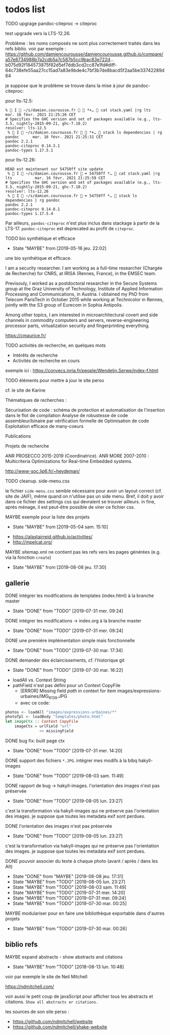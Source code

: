 * todos list

******** TODO upgrage pandoc-citeproc -> citeproc
    :PROPERTIES:
         :CREATED:  [2021-02-16 mar. 21:22]
         :TRIGGER:  chain-find-next(TODO,todo-only)
         :END:

test upgrade vers la LTS-12.26.

Problème : les noms composés ne sont plus correctement traités dans
les refs biblio.  voir par exemple :
https://github.com/damiencourousse/damiencourousse.github.io/compare/a57e8734988b7a2cdb5a7c587b5cc9bac83e722d...b075d92f184573875f82d5ef7ddb3cd2cc87e1fd#diff-64c738efe55aa27cc15ad7a83e9bde4c7bf3b7de8bacd5f2aa5be33742289d64

je suppose que le problème se trouve dans la mise à jour de
pandoc-citeproc:

pour lts-12.5:
#+begin_example
%  I  ~/s/damien.courousse.fr   *+…  cat stack.yaml |rg lts                 mar. 16 févr. 2021 21:25:26 CET
# Specifies the GHC version and set of packages available (e.g., lts-3.5, nightly-2015-09-21, ghc-7.10.2)
resolver: lts-12.5
 %  I  ~/s/damien.courousse.fr   *+…  stack ls dependencies | rg pandoc      mar. 16 févr. 2021 21:25:31 CET
pandoc 2.2.1
pandoc-citeproc 0.14.3.1
pandoc-types 1.17.5.1
#+end_example

pour lts-12.26:
#+begin_example
HEAD est maintenant sur 54750ff site update
 %  I  ~/s/damien.courousse.fr  ➦ 54750ff *…  cat stack.yaml |rg lts          mar. 16 févr. 2021 21:25:59 CET
# Specifies the GHC version and set of packages available (e.g., lts-3.5, nightly-2015-09-21, ghc-7.10.2)
resolver: lts-12.26
 %  I  ~/s/damien.courousse.fr  ➦ 54750ff *…  stack ls dependencies | rg pandoc
pandoc 2.2.1
pandoc-citeproc 0.14.8.1
pandoc-types 1.17.5.4
#+end_example

Par ailleurs, =pandoc-citeproc= n'est plus inclus dans stackage à
partir de la LTS-17.   =pandoc-citeproc= est deprecated au profit de
=citeproc=.

******** TODO bio synthétique et efficace
    :PROPERTIES:
         :TRIGGER:  chain-find-next(TODO,todo-only)
         :END:
         - State "MAYBE"      from              [2019-05-16 jeu. 22:02]

une bio synthétique et efficace.

I am a security researcher. I am working as a full-time researcher (Chargée de Recherche) for CNRS, at IRISA (Rennes, France), in the EMSEC team.

Previsouly, I worked as a postdoctoral researcher in the Secure Systems group at the Graz University of Technology, Institute of Applied Information Processing and Communications, in Austria. I obtained my PhD from Telecom ParisTech in October 2015 while working at Technicolor in Rennes, jointly with the S3 group of Eurecom in Sophia Antipolis.

Among other topics, I am interested in microarchitectural covert and side channels in commodity computers and servers, reverse-engineering processor parts, virtualization security and fingerprinting everything.

https://cmaurice.fr/

******** TODO activités de recherche, en quelques mots
    :PROPERTIES:
         :TRIGGER:  chain-find-next(TODO,todo-only)
         :END:

    - Intérêts de recherche
    - Activités de recherche en cours

exemple ici : https://convecs.inria.fr/people/Wendelin.Serwe/index-f.html

******** TODO éléments pour mettre à jour le site perso
    :PROPERTIES:
         :TRIGGER:  chain-find-next(TODO,todo-only)
         :END:

cf. le site de Karine

Thématiques de recherches :

    Sécurisation de code : schéma de protection et automatisation de l'insertion dans le flot de compilation
    Analyse de robustesse de code assembleur/binaire par vérification formelle de
    Optimisation de code
    Exploitation efficace de many-coeurs

Publications

Projets de recherche

    ANR PROSECCO 2015-2019 (Coordinatrice).
    ANR MORE 2007-2010 : Multicriteria Optimizations for Real-time Embedded systems.

http://www-soc.lip6.fr/~heydeman/

******** TODO cleanup. side-menu.css
    :PROPERTIES:
         :TRIGGER:  chain-find-next(TODO,todo-only)
         :END:

le fichier =side-menu.css= semble nécessaire pour avoir un layout
correct (cf. site de JAIF), même quand on n'utilise pas un side menu.
Bref, il doit y avoir dans ce fichier des settings css qui devraient
se trouver ailleurs.
in fine, après ménage, il est peut-être possible de virer ce fichier css.

******** MAYBE exemple pour la liste des projets
    CLOSED: [2019-05-04 sam. 15:10]
         - State "MAYBE"      from              [2019-05-04 sam. 15:10]

- https://alastairreid.github.io/activities/
- http://mpelcat.org/

******** MAYBE sitemap.xml ne contient pas les refs vers les pages générées (e.g. via la fonction =create=)
    CLOSED: [2019-08-08 jeu. 17:30]

         - State "MAYBE"      from              [2019-08-08 jeu. 17:30]

** gallerie

******** DONE intégrer les modifications de templates (index.html) à la branche master
    CLOSED: [2019-07-31 mer. 09:24]
    :PROPERTIES:
         :TRIGGER:  chain-find-next(TODO,todo-only)
         :END:
         - State "DONE"       from "TODO"       [2019-07-31 mer. 09:24]

******** DONE intégrer les modifications -> index.org à la branche master
    CLOSED: [2019-07-31 mer. 09:24]
    :PROPERTIES:
         :TRIGGER:  chain-find-next(TODO,todo-only)
         :END:

         - State "DONE"       from "TODO"       [2019-07-31 mer. 09:24]

******** DONE une première implémentation simple mais fonctionnelle
    CLOSED: [2019-07-30 mar. 17:34]
    :PROPERTIES:
   :TRIGGER:  chain-find-next(TODO,todo-only)
   :END:
    - State "DONE"       from "TODO"       [2019-07-30 mar. 17:34]

******** DONE demander des éclaircissements,  cf. l'historique git
    CLOSED: [2019-07-30 mar. 16:22]
    :PROPERTIES:
         :TRIGGER:  chain-find-next(TODO,todo-only)
         :END:

    - State "DONE"       from "TODO"       [2019-07-30 mar. 16:22]
- loadAll vs. Context String
- pathField n'est pas défini pour un Context CopyFile
  - [ERROR] Missing field $path$ in context for item images/expressions-urbaines/IMG_6139.JPG
  - avec ce code:

#+begin_src haskell
        photos <- loadAll "images/expressions-urbaines/*"
        photoTpl <- loadBody "templates/photo.html"
        let imageCtx :: Context CopyFile
            imageCtx = urlField "url"
                       <> missingField
#+end_src

******** DONE bug fix: built page ctx
    CLOSED: [2019-07-31 mer. 14:20]
    :PROPERTIES:
         :TRIGGER:  chain-find-next(TODO,todo-only)
         :END:
         - State "DONE"       from "TODO"       [2019-07-31 mer. 14:20]

******** DONE support des fichiers =*.JPG=.  intégrer mes modifs à la bibq hakyll-images
    CLOSED: [2019-08-03 sam. 11:49]
    :PROPERTIES:
         :TRIGGER:  chain-find-next(TODO,todo-only)
         :END:

         - State "DONE"       from "TODO"       [2019-08-03 sam. 11:49]

******** DONE rapport de bug -> hakyll-images. l'orientation des images n'est pas préservée
    CLOSED: [2019-08-05 lun. 23:27]
    :PROPERTIES:
         :TRIGGER:  chain-find-next(TODO,todo-only)
         :END:

    - State "DONE"       from "TODO"       [2019-08-05 lun. 23:27]
c'est la transformation via hakyll-images qui ne préserve pas
l'orientation des images.  je suppose que toutes les metadata exif
sont perdues.

******** DONE l'orientation des images n'est pas préservée
    CLOSED: [2019-08-05 lun. 23:27]
    :PROPERTIES:
         :TRIGGER:  chain-find-next(TODO,todo-only)
         :END:

    - State "DONE"       from "TODO"       [2019-08-05 lun. 23:27]
c'est la transformation via hakyll-images qui ne préserve pas
l'orientation des images.  je suppose que toutes les metadata exif
sont perdues.

******** DONE pouvoir associer du texte à chaque photo (avant / après / dans les Alt)

         - State "DONE"       from "MAYBE"      [2019-08-08 jeu. 17:31]
         - State "MAYBE"      from "TODO"       [2019-08-05 lun. 23:27]
         - State "MAYBE"      from "TODO"       [2019-08-03 sam. 11:49]
         - State "MAYBE"      from "TODO"       [2019-07-31 mer. 14:20]
         - State "MAYBE"      from "TODO"       [2019-07-31 mer. 09:24]
         - State "MAYBE"      from "TODO"       [2019-07-30 mar. 00:25]

******** MAYBE modulariser pour en faire une bibliothèque exportable dans d'autres projets

         - State "MAYBE"      from "TODO"       [2019-07-30 mar. 00:26]

** biblio refs

******** MAYBE expand abstracts - show abstracts and citations
    CLOSED: [2018-08-13 lun. 10:48]
    :PROPERTIES:
  :TRIGGER:  chain-find-next(TODO,todo-only,from-bottom)
  :END:
  - State "MAYBE"      from "TODO"       [2018-08-13 lun. 10:48]

voir par exemple le site de Neil Mitchell

https://ndmitchell.com/

voir aussi le petit coup de javaScript pour afficher tous les
abstracts et citations.  =Show all abstracts or citations.=

les sources de son site perso :
- https://github.com/ndmitchell/website
- https://github.com/ndmitchell/shake-website
